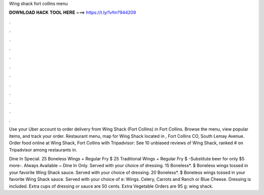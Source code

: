 Wing shack fort collins menu



𝐃𝐎𝐖𝐍𝐋𝐎𝐀𝐃 𝐇𝐀𝐂𝐊 𝐓𝐎𝐎𝐋 𝐇𝐄𝐑𝐄 ===> https://t.ly/1vfm?944209



.



.



.



.



.



.



.



.



.



.



.



.

Use your Uber account to order delivery from Wing Shack (Fort Collins) in Fort Collins. Browse the menu, view popular items, and track your order. Restaurant menu, map for Wing Shack located in , Fort Collins CO, South Lemay Avenue. Order food online at Wing Shack, Fort Collins with Tripadvisor: See 10 unbiased reviews of Wing Shack, ranked # on Tripadvisor among restaurants in.

Dine In Special. 25 Boneless Wings + Regular Fry $ 25 Traditional Wings + Regular Fry $ -Substitute beer for only $5 more-. Always Available ~ Dine In Only. Served with your choice of dressing. 15 Boneless*. $ Boneless wings tossed in your favorite Wing Shack sauce. Served with your choice of dressing. 20 Boneless*. $ Boneless wings tossed in your favorite Wing Shack sauce. Served with your choice of e: Wings. Celery, Carrots and Ranch or Blue Cheese. Dressing is included. Extra cups of dressing or sauce are 50 cents. Extra Vegetable Orders are 95 g: wing shack.

